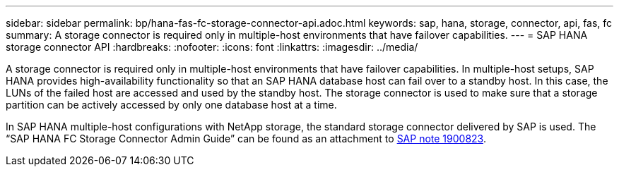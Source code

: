 ---
sidebar: sidebar
permalink: bp/hana-fas-fc-storage-connector-api.adoc.html
keywords: sap, hana, storage, connector, api, fas, fc
summary: A storage connector is required only in multiple-host environments that have failover capabilities.
---
= SAP HANA storage connector API
:hardbreaks:
:nofooter:
:icons: font
:linkattrs:
:imagesdir: ../media/

//
// This file was created with NDAC Version 2.0 (August 17, 2020)
//
// 2021-05-20 16:40:51.358758
//

[.lead]
A storage connector is required only in multiple-host environments that have failover capabilities. In multiple-host setups, SAP HANA provides high-availability functionality so that an SAP HANA database host can fail over to a standby host. In this case, the LUNs of the failed host are accessed and used by the standby host. The storage connector is used to make sure that a storage partition can be actively accessed by only one database host at a time.

In SAP HANA multiple-host configurations with NetApp storage, the standard storage connector delivered by SAP is used. The “SAP HANA FC Storage Connector Admin Guide” can be found as an attachment to https://service.sap.com/sap/support/notes/1900823[SAP note 1900823^].
